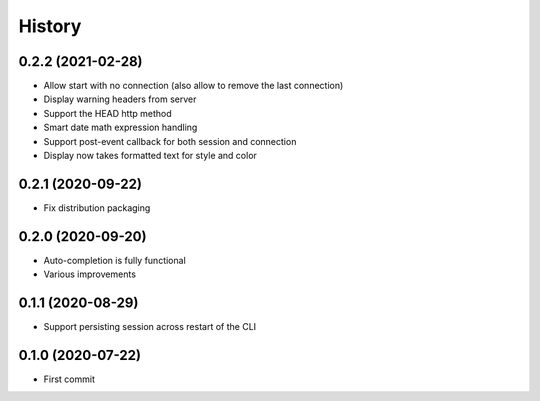 =======
History
=======

0.2.2 (2021-02-28)
------------------

* Allow start with no connection (also allow to remove the last connection)
* Display warning headers from server
* Support the HEAD http method
* Smart date math expression handling
* Support post-event callback for both session and connection
* Display now takes formatted text for style and color

0.2.1 (2020-09-22)
------------------

* Fix distribution packaging

0.2.0 (2020-09-20)
------------------

* Auto-completion is fully functional
* Various improvements


0.1.1 (2020-08-29)
------------------

* Support persisting session across restart of the CLI


0.1.0 (2020-07-22)
------------------

* First commit
